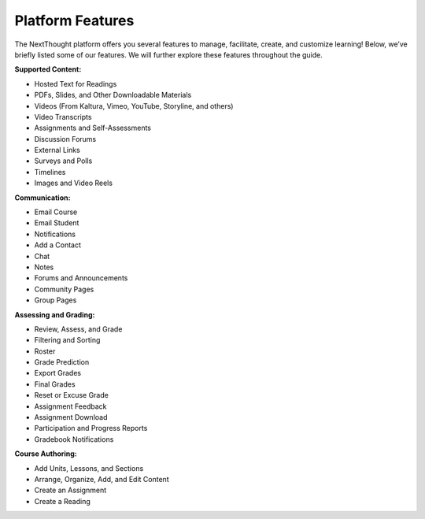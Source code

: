 ==================
Platform  Features
==================

The NextThought platform offers you several features to manage,
facilitate, create, and customize learning! Below, we’ve briefly listed
some of our features. We will further explore these features throughout
the guide.

**Supported Content:**

- Hosted Text for Readings
- PDFs, Slides, and Other Downloadable Materials
- Videos (From Kaltura, Vimeo, YouTube, Storyline, and others)
- Video Transcripts
- Assignments and Self-Assessments
- Discussion Forums
- External Links
- Surveys and Polls
- Timelines
- Images and Video Reels

**Communication:**

- Email Course
- Email Student
- Notifications
- Add a Contact
- Chat
- Notes
- Forums and Announcements
- Community Pages
- Group Pages

**Assessing and Grading:**

- Review, Assess, and Grade
- Filtering and Sorting
- Roster
- Grade Prediction
- Export Grades
- Final Grades
- Reset or Excuse Grade
- Assignment Feedback
- Assignment Download
- Participation and Progress Reports
- Gradebook Notifications

**Course Authoring:**

- Add Units, Lessons, and Sections
- Arrange, Organize, Add, and Edit Content
- Create an Assignment
- Create a Reading
